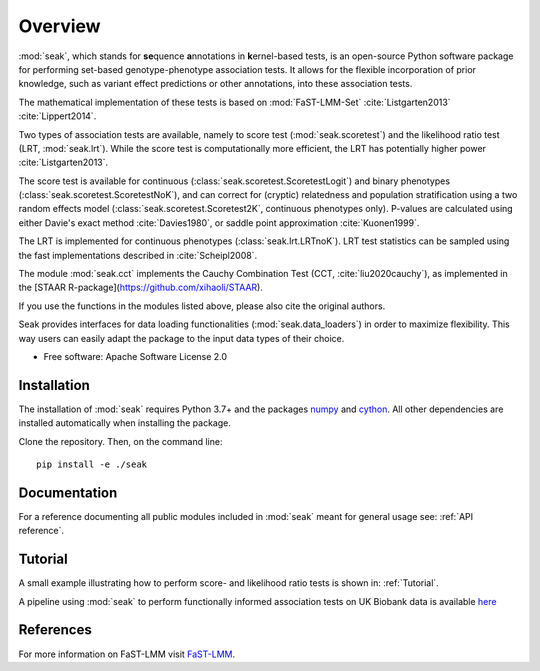 ========
Overview
========

:mod:`seak`, which stands for **se**\ quence **a**\ nnotations in **k**\ ernel-based tests, is an open-source Python
software package for performing set-based genotype-phenotype association tests. It allows for the flexible incorporation
of prior knowledge, such as variant effect predictions or other annotations, into these association tests.

The mathematical implementation of these tests is based on :mod:`FaST-LMM-Set` :cite:`Listgarten2013` :cite:`Lippert2014`.

Two types of association tests are available, namely to score test (:mod:`seak.scoretest`) and the likelihood ratio test (LRT, :mod:`seak.lrt`).
While the score test is computationally more efficient, the LRT has potentially higher power :cite:`Listgarten2013`.

The score test is available for continuous (:class:`seak.scoretest.ScoretestLogit`) and binary phenotypes (:class:`seak.scoretest.ScoretestNoK`),
and can correct for (cryptic) relatedness and population stratification using a two random effects model (:class:`seak.scoretest.Scoretest2K`, continuous phenotypes only).
P-values are calculated using either Davie's exact method :cite:`Davies1980`, or saddle point approximation :cite:`Kuonen1999`.

The LRT is implemented for continuous phenotypes (:class:`seak.lrt.LRTnoK`).  LRT test statistics can be sampled using the fast implementations described in :cite:`Scheipl2008`.

The module :mod:`seak.cct` implements the Cauchy Combination Test (CCT, :cite:`liu2020cauchy`), as implemented in the [STAAR R-package](https://github.com/xihaoli/STAAR).

If you use the functions in the modules listed above, please also cite the original authors.

Seak provides interfaces for data loading functionalities (:mod:`seak.data_loaders`) in order to maximize flexibility. This way users can easily adapt the package to the input data types of their choice.

* Free software: Apache Software License 2.0

Installation
============
The installation of :mod:`seak` requires Python 3.7+ and the packages `numpy <https://pypi.org/project/numpy/>`_ and `cython <https://pypi.org/project/Cython/>`_. All other dependencies are installed automatically when installing the package.

Clone the repository. Then, on the command line::

    pip install -e ./seak


Documentation
=============
For a reference documenting all public modules included in :mod:`seak` meant for general usage see:
:ref:`API reference`.

Tutorial
========
A small example illustrating how to perform score- and likelihood ratio tests is shown in: :ref:`Tutorial`.

A pipeline using :mod:`seak` to perform functionally informed association tests on UK Biobank data is available `here <https://github.com/HealthML/faatpipe>`_

References
=============

For more information on FaST-LMM visit `FaST-LMM <https://github.com/fastlmm/FaST-LMM>`_.

.. bibliography:: references.bib
    :style: unsrt
